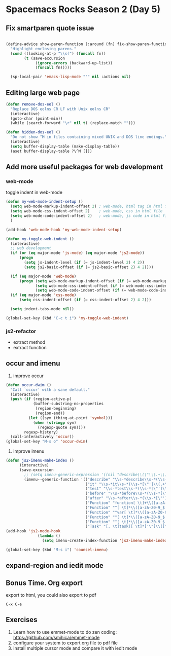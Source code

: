 * Spacemacs Rocks Season 2 (Day 5)
**  Fix smartparen quote issue
#+BEGIN_SRC emacs-lisp

(define-advice show-paren-function (:around (fn) fix-show-paren-function)
  "Highlight enclosing parens."
  (cond ((looking-at-p "\\s(") (funcall fn))
        (t (save-excursion
             (ignore-errors (backward-up-list))
             (funcall fn)))))

  (sp-local-pair 'emacs-lisp-mode "'" nil :actions nil)
#+END_SRC

** Editing large web page 
#+BEGIN_SRC emacs-lisp
(defun remove-dos-eol ()
  "Replace DOS eolns CR LF with Unix eolns CR"
  (interactive)
  (goto-char (point-min))
  (while (search-forward "\r" nil t) (replace-match "")))

(defun hidden-dos-eol ()
  "Do not show ^M in files containing mixed UNIX and DOS line endings."
  (interactive)
  (setq buffer-display-table (make-display-table))
  (aset buffer-display-table ?\^M []))
#+END_SRC

** Add more useful packages for web development
*** web-mode
toggle indent in web-mode
#+BEGIN_SRC emacs-lisp
  (defun my-web-mode-indent-setup ()
    (setq web-mode-markup-indent-offset 2) ; web-mode, html tag in html file
    (setq web-mode-css-indent-offset 2)    ; web-mode, css in html file
    (setq web-mode-code-indent-offset 2)   ; web-mode, js code in html file
    )

  (add-hook 'web-mode-hook 'my-web-mode-indent-setup)

  (defun my-toggle-web-indent ()
    (interactive)
    ;; web development
    (if (or (eq major-mode 'js-mode) (eq major-mode 'js2-mode))
        (progn
          (setq js-indent-level (if (= js-indent-level 2) 4 2))
          (setq js2-basic-offset (if (= js2-basic-offset 2) 4 2))))

    (if (eq major-mode 'web-mode)
        (progn (setq web-mode-markup-indent-offset (if (= web-mode-markup-indent-offset 2) 4 2))
               (setq web-mode-css-indent-offset (if (= web-mode-css-indent-offset 2) 4 2))
               (setq web-mode-code-indent-offset (if (= web-mode-code-indent-offset 2) 4 2))))
    (if (eq major-mode 'css-mode)
        (setq css-indent-offset (if (= css-indent-offset 2) 4 2)))

    (setq indent-tabs-mode nil))

  (global-set-key (kbd "C-c t i") 'my-toggle-web-indent)
#+END_SRC


*** js2-refactor
- extract method
- extract function

** occur and imenu
1. improve occur
#+BEGIN_SRC emacs-lisp
  (defun occur-dwim ()
    "Call `occur' with a sane default."
    (interactive)
    (push (if (region-active-p)
              (buffer-substring-no-properties
               (region-beginning)
               (region-end))
            (let ((sym (thing-at-point 'symbol)))
              (when (stringp sym)
                (regexp-quote sym))))
          regexp-history)
    (call-interactively 'occur))
  (global-set-key "M-s o" 'occur-dwim)
#+END_SRC

2. improve imenu
#+BEGIN_SRC emacs-lisp
  (defun js2-imenu-make-index ()
        (interactive)
        (save-excursion
          ;; (setq imenu-generic-expression '((nil "describe\\(\"\\(.+\\)\"" 1)))
          (imenu--generic-function '(("describe" "\\s-*describe\\s-*(\\s-*[\"']\\(.+\\)[\"']\\s-*,.*" 1)
                                     ("it" "\\s-*it\\s-*(\\s-*[\"']\\(.+\\)[\"']\\s-*,.*" 1)
                                     ("test" "\\s-*test\\s-*(\\s-*[\"']\\(.+\\)[\"']\\s-*,.*" 1)
                                     ("before" "\\s-*before\\s-*(\\s-*[\"']\\(.+\\)[\"']\\s-*,.*" 1)
                                     ("after" "\\s-*after\\s-*(\\s-*[\"']\\(.+\\)[\"']\\s-*,.*" 1)
                                     ("Function" "function[ \t]+\\([a-zA-Z0-9_$.]+\\)[ \t]*(" 1)
                                     ("Function" "^[ \t]*\\([a-zA-Z0-9_$.]+\\)[ \t]*=[ \t]*function[ \t]*(" 1)
                                     ("Function" "^var[ \t]*\\([a-zA-Z0-9_$.]+\\)[ \t]*=[ \t]*function[ \t]*(" 1)
                                     ("Function" "^[ \t]*\\([a-zA-Z0-9_$.]+\\)[ \t]*()[ \t]*{" 1)
                                     ("Function" "^[ \t]*\\([a-zA-Z0-9_$.]+\\)[ \t]*:[ \t]*function[ \t]*(" 1)
                                     ("Task" "[. \t]task([ \t]*['\"]\\([^'\"]+\\)" 1)))))
  (add-hook 'js2-mode-hook
                (lambda ()
                  (setq imenu-create-index-function 'js2-imenu-make-index)))

  (global-set-key (kbd "M-s i") 'counsel-imenu)
#+END_SRC
**  expand-region and iedit mode

** Bonus Time. Org export
export to html,  you could also export to pdf

=C-x C-e=

** Exercises
1. Learn how to use emmet-mode to do zen coding: https://github.com/smihica/emmet-mode
2. configure your system to export org file to pdf file
3. install multiple cursor mode and compare it with iedit mode
